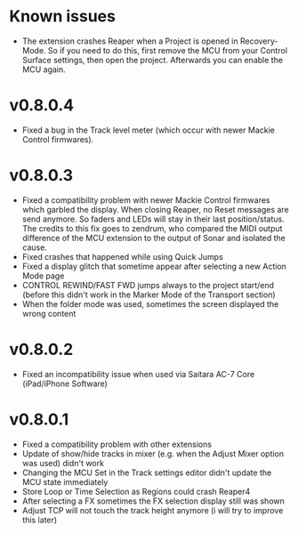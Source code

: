 * Known issues
- The extension crashes Reaper when a Project is opened in
  Recovery-Mode. So if you need to do this, first remove the MCU from
  your Control Surface settings, then open the project. Afterwards you
  can enable the MCU again.

* v0.8.0.4
- Fixed a bug in the Track level meter (which occur with newer Mackie
  Control firmwares).
* v0.8.0.3
- Fixed a compatibility problem with newer Mackie Control firmwares
  which garbled the display. When closing Reaper, no Reset messages
  are send anymore. So faders and LEDs will stay in their last
  position/status. The credits to this fix goes to zendrum, who
  compared the MIDI output difference of the MCU extension to the
  output of Sonar and isolated the cause.
- Fixed crashes that happened while using Quick Jumps  
- Fixed a display glitch that sometime appear after selecting a new
  Action Mode page
- CONTROL REWIND/FAST FWD jumps always to the project start/end
  (before this didn't work in the Marker Mode of the Transport section) 
- When the folder mode was used, sometimes the screen displayed the
  wrong content

* v0.8.0.2
- Fixed an incompatibility issue when used via Saitara AC-7 Core
  (iPad/iPhone Software)

* v0.8.0.1 
- Fixed a compatibility problem with other extensions 
- Update of show/hide tracks in mixer (e.g. when the Adjust Mixer
  option was used) didn't work
- Changing the MCU Set in the Track settings editor didn't update the
  MCU state immediately
- Store Loop or Time Selection as Regions could crash Reaper4 
- After selecting a FX sometimes the FX selection display still was shown
- Adjust TCP will not touch the track height anymore (i will try to
  improve this later)
